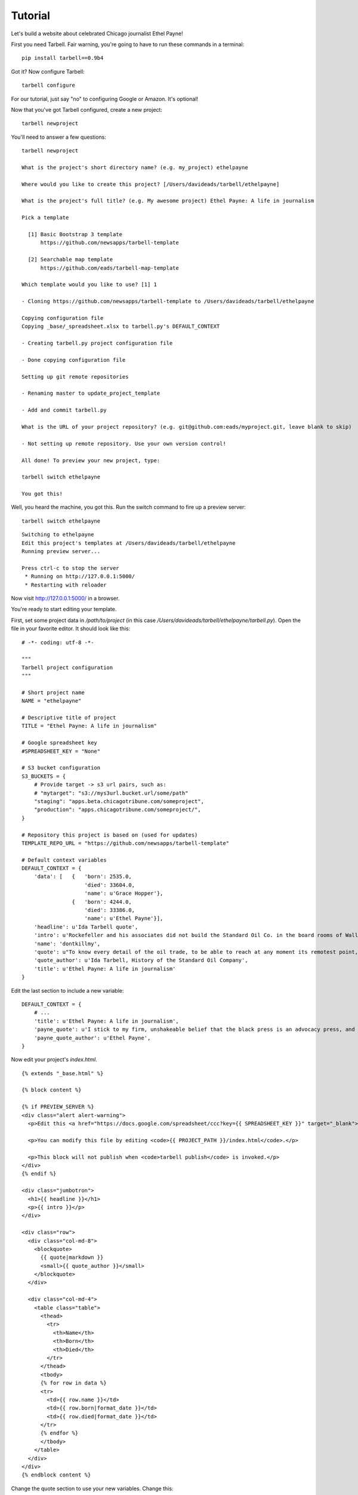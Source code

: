 ================
Tutorial
================

Let's build a website about celebrated Chicago journalist Ethel Payne! 

First you need Tarbell. Fair warning, you're going to have to run these commands in
a terminal::

    pip install tarbell==0.9b4

Got it? Now configure Tarbell::

    tarbell configure

For our tutorial, just say "no" to configuring Google or Amazon. It's optional!

Now that you've got Tarbell configured, create a new project::

  tarbell newproject

You'll need to answer a few questions::

  tarbell newproject

  What is the project's short directory name? (e.g. my_project) ethelpayne

  Where would you like to create this project? [/Users/davideads/tarbell/ethelpayne] 

  What is the project's full title? (e.g. My awesome project) Ethel Payne: A life in journalism

  Pick a template

    [1] Basic Bootstrap 3 template
        https://github.com/newsapps/tarbell-template

    [2] Searchable map template   
        https://github.com/eads/tarbell-map-template

  Which template would you like to use? [1] 1

  - Cloning https://github.com/newsapps/tarbell-template to /Users/davideads/tarbell/ethelpayne

  Copying configuration file
  Copying _base/_spreadsheet.xlsx to tarbell.py's DEFAULT_CONTEXT

  - Creating tarbell.py project configuration file

  - Done copying configuration file

  Setting up git remote repositories

  - Renaming master to update_project_template

  - Add and commit tarbell.py

  What is the URL of your project repository? (e.g. git@github.com:eads/myproject.git, leave blank to skip) 

  - Not setting up remote repository. Use your own version control!

  All done! To preview your new project, type:

  tarbell switch ethelpayne

  You got this!

Well, you heard the machine, you got this. Run the switch command to fire up a preview server::

  tarbell switch ethelpayne

::

  Switching to ethelpayne
  Edit this project's templates at /Users/davideads/tarbell/ethelpayne
  Running preview server...

  Press ctrl-c to stop the server
   * Running on http://127.0.0.1:5000/
   * Restarting with reloader

Now visit http://127.0.0.1:5000/ in a browser.

You're ready to start editing your template.

First, set some project data in `/path/to/project` (in this case `/Users/davideads/tarbell/ethelpayne/tarbell.py`). 
Open the file in your favorite editor. It should look like this::

  # -*- coding: utf-8 -*-

  """
  Tarbell project configuration
  """

  # Short project name
  NAME = "ethelpayne"

  # Descriptive title of project
  TITLE = "Ethel Payne: A life in journalism"

  # Google spreadsheet key
  #SPREADSHEET_KEY = "None"

  # S3 bucket configuration
  S3_BUCKETS = {
      # Provide target -> s3 url pairs, such as:
      # "mytarget": "s3://mys3url.bucket.url/some/path"
      "staging": "apps.beta.chicagotribune.com/someproject",
      "production": "apps.chicagotribune.com/someproject/",
  }

  # Repository this project is based on (used for updates)
  TEMPLATE_REPO_URL = "https://github.com/newsapps/tarbell-template"

  # Default context variables
  DEFAULT_CONTEXT = {
      'data': [   {   'born': 2535.0,
                      'died': 33604.0,
                      'name': u'Grace Hopper'},
                  {   'born': 4244.0,
                      'died': 33386.0,
                      'name': u'Ethel Payne'}],
      'headline': u'Ida Tarbell quote',
      'intro': u'Rockefeller and his associates did not build the Standard Oil Co. in the board rooms of Wall Street banks. They fought their way to control by rebate and drawback, bribe and blackmail, espionage and price cutting, by ruthless ... efficiency of organization.',
      'name': 'dontkillmy',
      'quote': u"To know every detail of the oil trade, to be able to reach at any moment its remotest point, to control even its weakest factor \u2014 this was John D. Rockefeller's ideal of doing business. It seemed to be an intellectual necessity for him to be able to direct the course of any particular gallon of oil from the moment it gushed from the earth until it went into the lamp of a housewife. \n\nThere must be nothing \u2014 nothing in his great machine he did not know to be working right. It was to complete this ideal, to satisfy this necessity, that he undertook, late in the seventies, to organise the oil markets of the world, as he had already organised oil refining and oil transporting.",
      'quote_author': u'Ida Tarbell, History of the Standard Oil Company',
      'title': u'Ethel Payne: A life in journalism'
  }

Edit the last section to include a new variable::

  DEFAULT_CONTEXT = {
      # ...
      'title': u'Ethel Payne: A life in journalism',
      'payne_quote': u'I stick to my firm, unshakeable belief that the black press is an advocacy press, and that I, as a part of that press, can’t afford the luxury of being unbiased ... when it come to issues that really affect my people, and I plead guilty, because I think that I am an instrument of change.',
      'payne_quote_author': u'Ethel Payne',
  }

Now edit your project's `index.html`. ::

  {% extends "_base.html" %}

  {% block content %}

  {% if PREVIEW_SERVER %}
  <div class="alert alert-warning">
    <p>Edit this <a href="https://docs.google.com/spreadsheet/ccc?key={{ SPREADSHEET_KEY }}" target="_blank">project's Google spreadsheet</a>.</p> 

    <p>You can modify this file by editing <code>{{ PROJECT_PATH }}/index.html</code>.</p>

    <p>This block will not publish when <code>tarbell publish</code> is invoked.</p>
  </div>
  {% endif %}

  <div class="jumbotron">
    <h1>{{ headline }}</h1>
    <p>{{ intro }}</p>
  </div>

  <div class="row">
    <div class="col-md-8">
      <blockquote>
        {{ quote|markdown }}
        <small>{{ quote_author }}</small>
      </blockquote>
    </div>

    <div class="col-md-4">
      <table class="table">
        <thead>
          <tr>
            <th>Name</th>
            <th>Born</th>
            <th>Died</th>
          </tr>
        </thead>
        <tbody>
        {% for row in data %}
        <tr>
          <td>{{ row.name }}</td>
          <td>{{ row.born|format_date }}</td>
          <td>{{ row.died|format_date }}</td>
        </tr>
        {% endfor %}
        </tbody>
      </table>
    </div>
  </div>
  {% endblock content %}


Change the quote section to use your new variables. Change this::

    <div class="col-md-8">
      <blockquote>
        {{ quote|markdown }}
        <small>{{ quote_author }}</small>
      </blockquote>
    </div>

to this::

    <div class="col-md-8">
      <blockquote>
        {{ payne_quote|markdown }}
        <small>{{ payne_quote_author }}</small>
      </blockquote>
    </div>

Reload the server at http://127.0.0.1:5000 in your web browser to see your changes!
